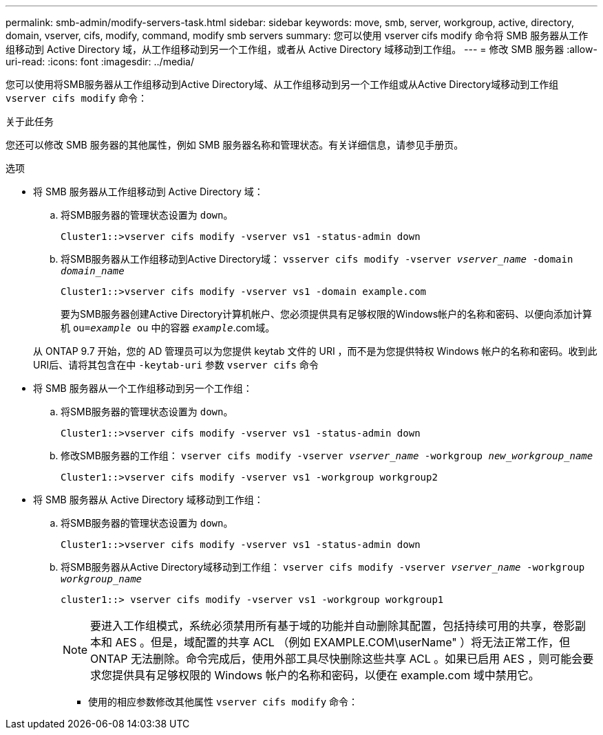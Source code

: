 ---
permalink: smb-admin/modify-servers-task.html 
sidebar: sidebar 
keywords: move, smb, server, workgroup, active, directory, domain, vserver, cifs, modify, command, modify smb servers 
summary: 您可以使用 vserver cifs modify 命令将 SMB 服务器从工作组移动到 Active Directory 域，从工作组移动到另一个工作组，或者从 Active Directory 域移动到工作组。 
---
= 修改 SMB 服务器
:allow-uri-read: 
:icons: font
:imagesdir: ../media/


[role="lead"]
您可以使用将SMB服务器从工作组移动到Active Directory域、从工作组移动到另一个工作组或从Active Directory域移动到工作组 `vserver cifs modify` 命令：

.关于此任务
您还可以修改 SMB 服务器的其他属性，例如 SMB 服务器名称和管理状态。有关详细信息，请参见手册页。

.选项
* 将 SMB 服务器从工作组移动到 Active Directory 域：
+
.. 将SMB服务器的管理状态设置为 `down`。
+
[listing]
----
Cluster1::>vserver cifs modify -vserver vs1 -status-admin down
----
.. 将SMB服务器从工作组移动到Active Directory域： `vsserver cifs modify -vserver _vserver_name_ -domain _domain_name_`
+
[listing]
----
Cluster1::>vserver cifs modify -vserver vs1 -domain example.com
----
+
要为SMB服务器创建Active Directory计算机帐户、您必须提供具有足够权限的Windows帐户的名称和密码、以便向添加计算机 `ou=_example_ ou` 中的容器 `_example_`.com域。

+
从 ONTAP 9.7 开始，您的 AD 管理员可以为您提供 keytab 文件的 URI ，而不是为您提供特权 Windows 帐户的名称和密码。收到此URI后、请将其包含在中 `-keytab-uri` 参数 `vserver cifs` 命令



* 将 SMB 服务器从一个工作组移动到另一个工作组：
+
.. 将SMB服务器的管理状态设置为 `down`。
+
[listing]
----
Cluster1::>vserver cifs modify -vserver vs1 -status-admin down
----
.. 修改SMB服务器的工作组： `vserver cifs modify -vserver _vserver_name_ -workgroup _new_workgroup_name_`
+
[listing]
----
Cluster1::>vserver cifs modify -vserver vs1 -workgroup workgroup2
----


* 将 SMB 服务器从 Active Directory 域移动到工作组：
+
.. 将SMB服务器的管理状态设置为 `down`。
+
[listing]
----
Cluster1::>vserver cifs modify -vserver vs1 -status-admin down
----
.. 将SMB服务器从Active Directory域移动到工作组： `vserver cifs modify -vserver _vserver_name_ -workgroup _workgroup_name_`
+
[listing]
----
cluster1::> vserver cifs modify -vserver vs1 -workgroup workgroup1
----
+
[NOTE]
====
要进入工作组模式，系统必须禁用所有基于域的功能并自动删除其配置，包括持续可用的共享，卷影副本和 AES 。但是，域配置的共享 ACL （例如 EXAMPLE.COM\userName" ）将无法正常工作，但 ONTAP 无法删除。命令完成后，使用外部工具尽快删除这些共享 ACL 。如果已启用 AES ，则可能会要求您提供具有足够权限的 Windows 帐户的名称和密码，以便在 example.com 域中禁用它。

====
+
*** 使用的相应参数修改其他属性 `vserver cifs modify` 命令：





